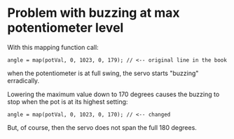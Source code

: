 * Problem with buzzing at max potentiometer level

With this mapping function call:

#+BEGIN_EXAMPLE
angle = map(potVal, 0, 1023, 0, 179); // <-- original line in the book
#+END_EXAMPLE

when the potentiometer is at full swing, the servo starts "buzzing"
erradically.

Lowering the maximum value down to 170 degrees causes the buzzing to
stop when the pot is at its highest setting:

#+BEGIN_EXAMPLE
angle = map(potVal, 0, 1023, 0, 170); // <-- changed
#+END_EXAMPLE

But, of course, then the servo does not span the full 180 degrees.
